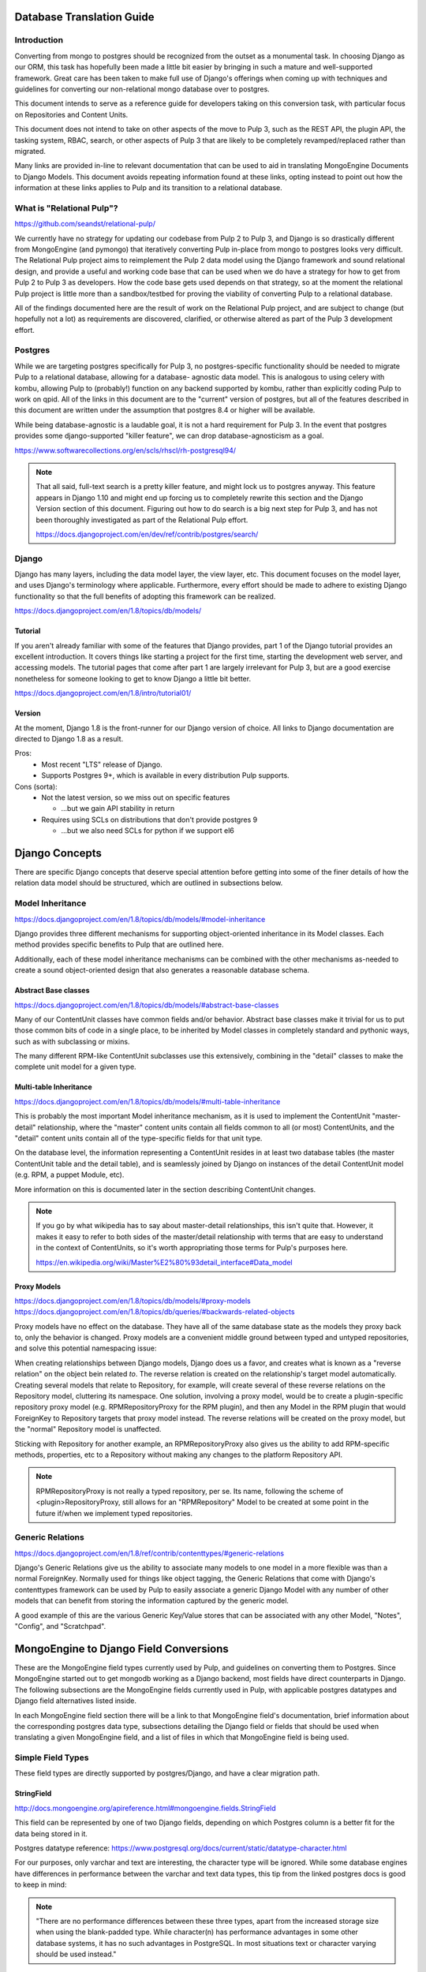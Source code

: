 Database Translation Guide
==========================

Introduction
------------

Converting from mongo to postgres should be recognized from the outset as a monumental task.
In choosing Django as our ORM, this task has hopefully been made a little bit easier by bringing in
such a mature and well-supported framework. Great care has been taken to make full use of Django's
offerings when coming up with techniques and guidelines for converting our non-relational mongo
database over to postgres.

This document intends to serve as a reference guide for developers taking on this conversion task,
with particular focus on Repositories and Content Units.

This document does not intend to take on other aspects of the move to Pulp 3, such as the REST API,
the plugin API, the tasking system, RBAC, search, or other aspects of Pulp 3 that are likely to be
completely revamped/replaced rather than migrated.

Many links are provided in-line to relevant documentation that can be used to aid in translating
MongoEngine Documents to Django Models. This document avoids repeating information found at these
links, opting instead to point out how the information at these links applies to Pulp and its
transition to a relational database.

What is "Relational Pulp"?
--------------------------

https://github.com/seandst/relational-pulp/

We currently have no strategy for updating our codebase from Pulp 2 to Pulp 3, and Django is so
drastically different from MongoEngine (and pymongo) that iteratively converting Pulp in-place from
mongo to postgres looks very difficult. The Relational Pulp project aims to reimplement the Pulp 2
data model using the Django framework and sound relational design, and provide a useful and working
code base that can be used when we do have a strategy for how to get from Pulp 2 to Pulp 3 as
developers. How the code base gets used depends on that strategy, so at the moment the relational
Pulp project is little more than a sandbox/testbed for proving the viability of converting Pulp to
a relational database.

All of the findings documented here are the result of work on the Relational Pulp project, and are
subject to change (but hopefully not a lot) as requirements are discovered, clarified, or otherwise
altered as part of the Pulp 3 development effort.

Postgres
--------

While we are targeting postgres specifically for Pulp 3, no postgres-specific
functionality should be needed to migrate Pulp to a relational database, allowing for a database-
agnostic data model. This is analogous to using celery with kombu, allowing Pulp to (probably!)
function on any backend supported by kombu, rather than explicitly coding Pulp to work on qpid.
All of the links in this document are to the "current" version of postgres, but all of the features
described in this document are written under the assumption that postgres 8.4 or higher will be
available.

While being database-agnostic is a laudable goal, it is not a hard requirement for Pulp 3. In the
event that postgres provides some django-supported "killer feature", we can drop database-agnosticism
as a goal.

https://www.softwarecollections.org/en/scls/rhscl/rh-postgresql94/


.. note:: 
    That all said, full-text search is a pretty killer feature, and might lock us to postgres anyway.
    This feature appears in Django 1.10 and might end up forcing us to completely rewrite this
    section and the Django Version section of this document. Figuring out how to do search is a
    big next step for Pulp 3, and has not been thoroughly investigated as part of the Relational
    Pulp effort.
    
    https://docs.djangoproject.com/en/dev/ref/contrib/postgres/search/


Django
------

Django has many layers, including the data model layer, the view layer, etc. This document focuses
on the model layer, and uses Django's terminology where applicable. Furthermore, every effort should
be made to adhere to existing Django functionality so that the full benefits of adopting this
framework can be realized.

https://docs.djangoproject.com/en/1.8/topics/db/models/

Tutorial
^^^^^^^^

If you aren't already familiar with some of the features that Django provides, part 1 of the Django
tutorial provides an excellent introduction. It covers things like starting a project for the first
time, starting the development web server, and accessing models. The tutorial pages that come after
part 1 are largely irrelevant for Pulp 3, but are a good exercise nonetheless for someone looking to
get to know Django a little bit better.

https://docs.djangoproject.com/en/1.8/intro/tutorial01/

Version
^^^^^^^

At the moment, Django 1.8 is the front-runner for our Django version of choice. All links to
Django documentation are directed to Django 1.8 as a result.

Pros:
 - Most recent "LTS" release of Django.
 - Supports Postgres 9+, which is available in every distribution Pulp supports.

Cons (sorta):
 - Not the latest version, so we miss out on specific features

   - ...but we gain API stability in return

 - Requires using SCLs on distributions that don't provide postgres 9

   -  ...but we also need SCLs for python if we support el6


Django Concepts
===============

There are specific Django concepts that deserve special attention before getting into some of the
finer details of how the relation data model should be structured, which are outlined in subsections
below.

Model Inheritance
-----------------

https://docs.djangoproject.com/en/1.8/topics/db/models/#model-inheritance

Django provides three different mechanisms for supporting object-oriented inheritance in its
Model classes. Each method provides specific benefits to Pulp that are outlined here.

Additionally, each of these model inheritance mechanisms can be combined with the other mechanisms
as-needed to create a sound object-oriented design that also generates a reasonable database schema.

Abstract Base classes
^^^^^^^^^^^^^^^^^^^^^

https://docs.djangoproject.com/en/1.8/topics/db/models/#abstract-base-classes

Many of our ContentUnit classes have common fields and/or behavior. Abstract base classes make it
trivial for us to put those common bits of code in a single place, to be inherited by Model classes in
completely standard and pythonic ways, such as with subclassing or mixins.

The many different RPM-like ContentUnit subclasses use this extensively, combining in the
"detail" classes to make the complete unit model for a given type.

Multi-table Inheritance
^^^^^^^^^^^^^^^^^^^^^^^

https://docs.djangoproject.com/en/1.8/topics/db/models/#multi-table-inheritance

This is probably the most important Model inheritance mechanism, as it is used to implement the
ContentUnit "master-detail" relationship, where the "master" content units contain all fields
common to all (or most) ContentUnits, and the "detail" content units contain all of the type-specific
fields for that unit type.

On the database level, the information representing a ContentUnit resides in at least two database
tables (the master ContentUnit table and the detail table), and is seamlessly joined by Django on
instances of the detail ContentUnit model (e.g. RPM, a puppet Module, etc).

More information on this is documented later in the section describing ContentUnit changes.

.. note:: 
    If you go by what wikipedia has to say about master-detail relationships, this isn't quite that.
    However, it makes it easy to refer to both sides of the master/detail relationship with terms that
    are easy to understand in the context of ContentUnits, so it's worth appropriating those
    terms for Pulp's purposes here.

    https://en.wikipedia.org/wiki/Master%E2%80%93detail_interface#Data_model

Proxy Models
^^^^^^^^^^^^

https://docs.djangoproject.com/en/1.8/topics/db/models/#proxy-models
https://docs.djangoproject.com/en/1.8/topics/db/queries/#backwards-related-objects

Proxy models have no effect on the database. They have all of the same database state as the models
they proxy back to, only the behavior is changed. Proxy models are a convenient middle ground between
typed and untyped repositories, and solve this potential namespacing issue:

When creating relationships between Django models, Django does us a favor, and creates what is known
as a "reverse relation" on the object bein related *to*. The reverse relation is created on the
relationship's target model automatically. Creating several models that relate to Repository, for
example, will create several of these reverse relations on the Repository model, cluttering its
namespace. One solution, involving a proxy model, would be to create a plugin-specific
repository proxy model (e.g. RPMRepositoryProxy for the RPM plugin), and then any Model in the RPM
plugin that would ForeignKey to Repository targets that proxy model instead. The reverse
relations will be created on the proxy model, but the "normal" Repository model is unaffected.

Sticking with Repository for another example, an RPMRepositoryProxy also gives us the ability to add
RPM-specific methods, properties, etc to a Repository without making any changes to the platform
Repository API.

.. note:: 
    RPMRepositoryProxy is not really a typed repository, per se. Its name, following the scheme of
    <plugin>RepositoryProxy, still allows for an "RPMRepository" Model to be created at some
    point in the future if/when we implement typed repositories.

Generic Relations
-----------------

https://docs.djangoproject.com/en/1.8/ref/contrib/contenttypes/#generic-relations

Django's Generic Relations give us the ability to associate many models to one model in a more
flexible was than a normal ForeignKey. Normally used for things like object tagging,
the Generic Relations that come with Django's contenttypes framework can be used by Pulp to easily
associate a generic Django Model with any number of other models that can benefit from storing the
information captured by the generic model.

A good example of this are the various Generic Key/Value stores that can be associated with any other
Model, "Notes", "Config", and "Scratchpad".


MongoEngine to Django Field Conversions
=======================================

These are the MongoEngine field types currently used by Pulp, and guidelines on converting them to
Postgres. Since MongoEngine started out to get mongodb working as a Django backend, most fields have
direct counterparts in Django. The following subsections are the MongoEngine fields currently used in
Pulp, with applicable postgres datatypes and Django field alternatives listed inside.

In each MongoEngine field section there will be a link to that MongoEngine field's documentation,
brief information about the corresponding postgres data type, subsections detailing the Django
field or fields that should be used when translating a given MongoEngine field, and a list of
files in which that MongoEngine field is being used.


Simple Field Types
------------------

These field types are directly supported by postgres/Django, and have a clear migration path.


StringField
^^^^^^^^^^^

http://docs.mongoengine.org/apireference.html#mongoengine.fields.StringField

This field can be represented by one of two Django fields, depending on which Postgres column is a
better fit for the data being stored in it.

Postgres datatype reference:
https://www.postgresql.org/docs/current/static/datatype-character.html

For our purposes, only varchar and text are interesting, the character type will be ignored. While
some database engines have differences in performance between the varchar and text data types,
this tip from the linked postgres docs is good to keep in mind:

.. note:: 
    "There are no performance differences between these three types, apart from the increased storage size
    when using the blank-padded type. While character(n) has performance advantages in some other database
    systems, it has no such advantages in PostgreSQL. In most situations text or character varying should
    be used instead."

The "blank-padded" type mentioned in that quote is the character type, so for our purposes there is no
difference in performance between varchar and text.

Used in:
 - `pulp_rpm/plugins/pulp_rpm/plugins/db/models.py`
 - `pulp_rpm/plugins/pulp_rpm/plugins/db/fields.py`
 - `pulp_ostree/plugins/pulp_ostree/plugins/db/model.py`
 - `pulp_docker/plugins/pulp_docker/plugins/models.py`
 - `pulp_puppet/pulp_puppet_plugins/pulp_puppet/plugins/db/models.py`
 - `pulp/server/pulp/server/db/model/__init__.py`
 - `pulp/server/pulp/server/db/fields.py`
 - `pulp_python/plugins/pulp_python/plugins/models.py`

CharField
*********

https://docs.djangoproject.com/en/1.8/ref/models/fields/#charfield

Represented by a varchar field in postgres, the max_length argument is required.

When the maximum length of a string is known, such as when storing hash values of a known type (or
types), this is the field to use. String length validation is done at the database level.

TextField
*********

https://docs.djangoproject.com/en/1.8/ref/models/fields/#textfield

Represented by a text field in postgres.

When the maximum length of a string is unknown, such as when storing large chunks of text like errata
descriptions/summaries, this is the field to use.

IntField
^^^^^^^^

http://docs.mongoengine.org/apireference.html#mongoengine.fields.IntField

There are more numeric types supported by postgres + Django than are offered by MongoEngine,
so converting from one of these MongoEngine fields to a postgres field should take
the available Django field types into account to ensure that the most appropriate
postgres data type is being used.

https://www.postgresql.org/docs/current/static/datatype-numeric.html

The only known MongoEngine FloatField in Pulp is a timestamp field on the Distribution document,
which could reasonably be converted to a DateTimeField.

Used in:
 - `pulp_rpm/plugins/pulp_rpm/plugins/db/models.py`
 - `pulp_docker/plugins/pulp_docker/plugins/models.py`
 - `pulp/server/pulp/server/db/model/__init__.py`

IntegerField, SmallIntegerField, BigIntegerField
************************************************

https://docs.djangoproject.com/en/1.8/ref/models/fields/#integerfield
https://docs.djangoproject.com/en/1.8/ref/models/fields/#smallintegerfield
https://docs.djangoproject.com/en/1.8/ref/models/fields/#bigintegerfield

2-byte, 4-byte, and 8-byte (respectively) storage for signed integers.

PositiveIntegerField, PositiveSmallIntegerField
***********************************************

https://docs.djangoproject.com/en/1.8/ref/models/fields/#positiveintegerfield
https://docs.djangoproject.com/en/1.8/ref/models/fields/#positivesmallintegerfield

Positive-only variants of SmallIntegerField and IntegerField. These use the
same postgres data types as their non-"Positive" counterparts, but use database
validation to enforce values >= 0.

FloatField
^^^^^^^^^^

http://docs.mongoengine.org/apireference.html#mongoengine.fields.FloatField

Also numeric types, just like IntField and LongField, but there are some python representation options
when it comes to floats that are available in django fields.

https://www.postgresql.org/docs/current/static/datatype-numeric.html

Used in:
- `pulp_rpm/plugins/pulp_rpm/plugins/db/models.py`

FloatField
**********

https://docs.djangoproject.com/en/1.8/ref/models/fields/#floatfield

Stored as the "double precision" data type, using 8 bytes of storage. Represents the python "float"
type.

DecimalField
************

https://docs.djangoproject.com/en/1.8/ref/models/fields/#decimalfield

Stored as the "numeric" data type, storage size varies based on the field precision declared when the
field is created. Very similar to FloatField, but values are represented by the python
"decimal.Decimal" type. Use this field instead of FloatField in cases where the "decimal.Decimal"
type is more appropriate.

For reference: https://docs.python.org/3/library/decimal.html

The postgres docs state that "The actual storage requirement is two bytes for each group of four
decimal digits, plus three to eight bytes overhead," so there's no obvious storage efficiency benefit
the be gained by using this field.

BooleanField
^^^^^^^^^^^^

http://docs.mongoengine.org/apireference.html#mongoengine.fields.BooleanField

A normal BooleanField, represented a True/False value in python.

https://www.postgresql.org/docs/current/static/datatype-boolean.html

Used in:
 - `pulp_rpm/plugins/pulp_rpm/plugins/db/models.py`
 - `pulp/server/pulp/server/db/model/__init__.py`

BooleanField, NullBooleanField
******************************

Represented by the "boolean" data type in postgres. "BooleanField" stores only True or False,
and cannot be null/None, so a default must be specified. The "NullBooleanField" alternative
additionally allows for null/None values, useful in cases where a boolean value might be
unknown, or not required.

https://docs.djangoproject.com/en/1.8/ref/models/fields/#booleanfield
https://docs.djangoproject.com/en/1.8/ref/models/fields/#nullbooleanfield

DateTimeField, UTCDateTimeField, ISO8601StringField
^^^^^^^^^^^^^^^^^^^^^^^^^^^^^^^^^^^^^^^^^^^^^^^^^^^

http://docs.mongoengine.org/apireference.html#mongoengine.fields.DateTimeField

All mongoengine DateTimeFields should, at this point, be storing UTC datetime
stamps, represented in python as "datetime.datetime" instances. UTCDateTimeField and
ISO8601StringField are custom fields with special behavior for storage, but
all datetimes should be stored in postgres as postgres's native data type, so the only
Django field type we should be using for all of these mongo fields is DateTimeField.
Custom serialization/deserialization of datetime data should be done at the API layer.

https://www.postgresql.org/docs/current/static/datatype-datetime.html

Used in:
 - `pulp_ostree/plugins/pulp_ostree/plugins/db/model.py`
 - `pulp/server/pulp/server/db/model/__init__.py`
 - `pulp/server/pulp/server/db/fields.py`

DateTimeField
*************

https://docs.djangoproject.com/en/1.8/ref/models/fields/#datetimefield

Represented in postgres as the "timestamp with time zone" data type. Django is configured
to use the UTC timezone, so tz-aware datetime objects will be properly converted to
UTC timestamps when stored, our custom UTCDateTimeField is not required with Django.

DateField, TimeField
^^^^^^^^^^^^^^^^^^^^

MongoEngine does not provide equivalents for these field types, but they're worth mentioning
in the event that only a date or time component of a datetime object needs to be stored.

https://docs.djangoproject.com/en/1.8/ref/models/fields/#datefield

DateField represents the postgres "date" data type, and is the "datetime.date" type in python.

https://docs.djangoproject.com/en/1.8/ref/models/fields/#timefield

TimeField represents the postgres "time" data type, and is the "datetime.time" type in python.
Unlike DateTimeField, TimeField appears to be unaware of time zones; the column type is
"time with

UUIDField
^^^^^^^^^

http://docs.mongoengine.org/apireference.html#mongoengine.fields.UUIDField

UUIDs, represented by instances of the "uuid.UUID" data type.

Used in:
 - `pulp/server/pulp/server/db/model/__init__.py`

UUIDField
*********

https://docs.djangoproject.com/en/1.8/ref/models/fields/#uuidfield

Postgres has native support for UUIDs with the "uuid" data type, storing the value
as the UUID's 128-bit/16-byte value, rather than the UUID string representation.

Complex Field Types
-------------------

These field types are mongo-specific, *do not* have a postgres/Django counterpart.

EmbeddedDocumentField
^^^^^^^^^^^^^^^^^^^^^

http://docs.mongoengine.org/apireference.html#mongoengine.fields.EmbeddedDocumentField

The EmbeddedDocumentField, as the name indicates, stores a document embedded in another
MongoEngine document. To convert to postgres, the embedded document should be properly
modeled as a Django Model, or as part of the Django Model that formerly embedded the
document in MongoEngine.

The only EmbeddedDocumentField in Pulp can be found in the Docker plugin, as an
attribute of the Manifest Document. Its purpose appears to be referential, and can
most likely be replaced with a standard ForeignKey relationship.

Used in:
 - `pulp_docker/plugins/pulp_docker/plugins/models.py`

DynamicField
^^^^^^^^^^^^

http://docs.mongoengine.org/apireference.html#mongoengine.fields.DynamicField

DynamicField supports multiple field types as potential values, owing to mongodb's
schemaless nature. Given postgres's schema-full nature, instances of this field
type must be converted to one of the available Django field types.

The only DynamicField in Pulp is in the platform TaskStatus Model, as its "result"
attribute, which will need to be remodeled as part of this transition.

Used in:
 - `pulp/server/pulp/server/db/model/__init__.py`

ListField
^^^^^^^^^

http://docs.mongoengine.org/apireference.html#mongoengine.fields.ListField

In general, elements of ListField arrays should be turned into their own
Django Model, with a ForeignKey relationship back to the Model that originally
contained the ListField.

A sort of case-study regarding converting ListFields to models can be found in the
"ListField Conversion Example" section of this document.

Used in:
 - `pulp_rpm/plugins/pulp_rpm/plugins/db/models.py`
 - `pulp_docker/plugins/pulp_docker/plugins/models.py`
 - `pulp_puppet/pulp_puppet_plugins/pulp_puppet/plugins/db/models.py`
 - `pulp/server/pulp/server/db/model/__init__.py`

DictField
^^^^^^^^^

http://docs.mongoengine.org/apireference.html#mongoengine.fields.DictField

There are many and varied instances of DictFields in Pulp. DictFields can usually
either be reduced to key/value stores, or should (like with ListField) be turned
into Django Models that ForeignKey back to the Model that originally contained the
DictField. For the case of key/value stores, see the "Arbitrary User Data" section
for details on how to handle that case.

Used in:
 - `pulp_rpm/plugins/pulp_rpm/plugins/db/models.py`
 - `pulp_ostree/plugins/pulp_ostree/plugins/db/model.py`
 - `pulp/server/pulp/server/db/model/__init__.py`

ContentUnit Changes and Notes
=============================

The primary focus of this initial "Relational Pulp" exploration was to address the relationship
between Repositories and ContentUnits. The most notable of those changes, generally those not easily
managed by translating a single field, are outlined here along with general notes about specific
choices that were made along the way.

UUID Primary Keys
-----------------

Postgres has native support for the UUID datatype, as does Django, making a UUID a viable option
for primary keys. UUIDs are already being used at the de-facto Primary Key of the MongoEngine
ContentUnit. Keeping these UUIDs when migrating to Postgres makes it so that users integrating with
Pulp will be able to keep any references they may have in their own data stores to Pulp ContentUnit
by their existing UUID PK.

Master and Detail ContentUnit Types
-----------------------------------

The "master" ContentUnit model (ContentUnit itself) has some special behaviors added to accomodate
the master-detail inheritance implementation. ContentUnit instance have a `cast` method that will
return a "detail" instance of a ContentUnit type, e.g. the RPM instance for that ContentUnit. Calling
`cast` on a detail instance will return that instance, making `cast` idempotent.

Similarly, all ContentUnits have a `content_unit` property that, when accessed, will always be the
master ContentUnit instance. It functions similarly to `cast`, in that it is idempotent. This is a
property, not a method, because all detail ContentUnit instances are already ContentUnits in an
object-oriented sense, whereas `cast`-ing ContentUnits will most likely result in a database JOIN
operation.

In general, `cast`-ing units should be avoided, and working directly with the detail unit type will
result in more efficient database operation.

ContentUnit vs. Repository Metadata
-----------------------------------

Many Pulp 2 ContentUnit subclasses are actually just metadata related to repositories that provide
additional information or structure about the content stored in that Repository. For example,
a Yum Repository's "comps.xml" contains various lists of packages, but doesn't contain any content
itself. This was most likely done because subclassing ContentUnit in Pulp 2 is the simplest way to
have a Document be related to a Repository. With Django, you just ForeignKey to the Repository
(or to a plugin-specific Repository proxy).

ContentUnit.repositories
------------------------

ContentUnits now have a ManyToMany relationship with the Repository instances that contain them,
which Django exposes on ContentUnit instances as related object manager attribute named
"repositories". Similarly, Repository instances have a "units" attribute representing this
relationship.

https://docs.djangoproject.com/en/1.8/ref/models/relations/

While this is a pretty "normal" Django ManyToMany relationship, it bears mentioning here since it's
probably the biggest single reason we're doing all of this.

ContentUnitFile
---------------

In Pulp 2, ContentUnits are generally associated with a single file, but in some cases ContentUnits
have zero, one, or many files associated with them. In Pulp 3, a new "ContentUnitFile" Model has been
created that has a ForeignKey relationship back to ContentUnit. As a result, all ContentUnits can
have zero, one, or many files associated with them without any further customization to ContentUnit
required to deal with it. Since the storage path for a ContentUnitFile is based on the unit key of
its parent ContentUnit, all files associated with a ContentUnit will have the same base storage path.

Checksums Denormalized?
^^^^^^^^^^^^^^^^^^^^^^^

A closer look at the ContentUnitFile Model shows that there are a number of checksum fields present
on that Model. At first glance, this appears to be a denormalization. There are potentially infinite
checksum types, with some properties of each type unknown. Should this be a related "Checksum" Model,
or maybe some sort of Generic Relation that can handle checksums for all models that need to support
them? Maybe!

In reality, though, the set of checksum types supported by Pulp is finite, and is limited to the
algorithms available when using python's `hashlib` module. Also, each checksum type value
has a known length associated with it. While each checksum type is very similar, they are distinct,
and the number of types is finite. Specifically, the values of `hashlib.algorithms_guaranteed` are
the field attribute names exposed on ContentUnitFile.

Assuming no other model would benefit from these checksum fields, and this appear to be true looking
at how checksums are used in Pulp 2, then exposing the checksums as Model fields is reasonable, and
not a denormalization.

Arbitrary User Data
===================

Pulp 2 supports arbitrary user data thanks to MongoEngine DictFields. DictFields allow for complex,
nested data structures, with the only requirement be that the values in the field be something that
mongo can store as a BSON object/embdeeded document. Examples include the "notes" and "scratchpad"
fields on some models, and the "pulp_user_metadata" field on ContentUnit.

Pulp 3 will not support arbitrary user metadata. Instead, Pulp 3 will support arbitrary user key/value
pairs, where both keys and values are strings. The migration from Pulp 2 to Pulp 3 will do its best
to convert arbitrary user data to these key/value string pairs by flattening the contents of
MongoEngine DictFields into string key/value representations and storing the result.

ListField Conversion Example (Errata)
=====================================

In Pulp 2, the Errata model has many ListFields associated with it:
 - references, a list of items to which this Errata refers, such as BZ bugs and CVEs
 - pkglist, a list of package collections (themselves a list) referred to by this errata

As a result, both "references" and "pkglist" should become their own Model with a corresponding table
in the database with a ForeignKey relationship back to Errata.  Furthermore, because the "pkglist"
element in updateinfo.xml can contains package collections, another Model is needed to represent
those package collections, which then has a ForeignKey relationship back to the pkglist that contains
it.

To sum up, the single Pulp 2 Errata model, with its two ListFields, becomes four Django Models:
 - Errata

   - ErrataReference - Exposed on Errata instances at the "references" attribute
   - ErrataCollection - Exposed on Errata instances as the "pkglist" attribute

     - ErrataPackage - Exposed on ErrataCollection instances as the "packages" attribute

These models (probably!) meet the requirements for errata:
 - Pulp can store all data found in errata updateinfo XML files when syncing repos.
 - Pulp can generate equivalent updateinfo XML files when publishing repos.

Model-writing "Do"s and "Don't"s
================================

None of these are official policies. Instead, they are intended to be helpful guidelines that can
assist in decision making when translating MongoEngine Documents to Django Models.

Do...
-----

Do Reduce, Reuse, Recycle
^^^^^^^^^^^^^^^^^^^^^^^^^

As described in the "Model Inheritance" section, Django makes it possible for us to use
good object-oriented design to create a good relational database design. Make use of good OO
principles to avoid duplicating work that's already been done, or can be done in common ancestors.

Do Let Django do it Django's way
^^^^^^^^^^^^^^^^^^^^^^^^^^^^^^^^


Related to the previous point, most of the problems encountered in using a relational data model are
well known, and solutions to them exist in the Django ORM. Before spending a lot of time implementing
an intricate solution to a tricky problem, make sure Django doesn't already provide a solution to the
problem at hand.

Django's docs are very good, but they aren't always organized in the most intuitive way. It can be
difficult to find the documentation related to the specific problem at hand, but it's worth the effort
to look and ask around to make Django doesn't already have a solution before implementing something
custom.

Do Make tables
^^^^^^^^^^^^^^

Don't be afraid to make tables, especially when breaking down complex mongo fields into
Django Models with simple field types. Most, if not all, MongoEngine ListFields will end up
becoming *at least* one postgres table.

Do Make columns
^^^^^^^^^^^^^^^

Pulp should not be the arbiter of what information is or is not interesting to its users on a
ContentUnit. As a result, Pulp should attempt to store as much available data as possible in a
ContentUnit's detail table from that ContentUnit's data source(s) while still keeping a good and
consistent data model.

Do Forget about the API Representation
^^^^^^^^^^^^^^^^^^^^^^^^^^^^^^^^^^^^^^

Store data in the database column type best suited for that data, regardless of how it might
need to be represented in the API. The API layer depends on the data model layer, but the data model
layer **does not** depend on the API layer.

The data model layer should be entirely focused on being a good model, written as good python.
The API layer will do what it needs to represent database values properly to users.

Do Care about uniqueness for detail ContentUnit types
^^^^^^^^^^^^^^^^^^^^^^^^^^^^^^^^^^^^^^^^^^^^^^^^^^^^^

> *alternate heading: "postgres doesn't solve the duplicate NEVRA problem"*

Uniqueness contraints don't cross table boundaries, so there's no simple way to enforce
ContentUnit-specific constraints at a database level, such as enforcing the uniqueness of fields
in a content unit's unit key in a single repository. (e.g. All NEVRA in a repository are unique.)

Django does provide a mechanism for validating uniqueness in "special" ways, but this is part of
Django's validation system which may not always be called if we're using custom views (which we will).

https://docs.djangoproject.com/en/1.9/ref/models/instances/#django.db.models.Model.validate_unique

`validate_unique` is clearly the correct place to enforce correct uniqueness for model instances, but
we will still need to have mechanisms in place to ensure it is being called at the correct times.

Don't...
--------

Don't Use Meaningful Primary Keys
^^^^^^^^^^^^^^^^^^^^^^^^^^^^^^^^^

DB primary keys should not be meaningful in any context other than relations between tables. The
properties that make primary keys interesting as identity fields, which is that they are unique,
indexed, and not NULL, are all properties that can be individually or collectivley assigned to most
Django model fields. Separating an object's *meaningful* identity from its *referential* identity (its
otherwise meaningless primary key) frees us to be able to change that object's meaningful identity, if
required, in the future.

For example, a repository's meaningful identity is its repo_id. Making the repo_id field the primary
key of a Repository would make it difficult to rename a repository, if that ever became a requirement
that Pulp wanted to fulfill.

If a meaningful natural key is desired for a Model (and it should be, this is nice to have),
implement a natural key on your Model:
https://docs.djangoproject.com/en/1.8/topics/serialization/#natural-keys

Don't Index everything
^^^^^^^^^^^^^^^^^^^^^^

Indexes are mainly used to find rows in a database quickly. If a field is not normally used to
identify a particular row (or particular rows), it probably doesn't need an index. If implementing
nature keys, a subset of those natural keys should be indexed.

For example, in the set of NEVRA fields, "name" is very likely to be used to find a set of rows in the
RPM unit's detail table. None of the remaining fields are likely to be used separate from the "name"
field to locate RPMs (epoch, version, releas, arch).

Don't *Arbitrarily* denormalize relations
^^^^^^^^^^^^^^^^^^^^^^^^^^^^^^^^^^^^^^^^^

In the relational context, normalization is a Good Thing. However, there may be times where strict
normalization might seem cumbersome, and a desire to "denormalize" relations creeps into the design
process. Sometimes denormalization is absolutely the right solution, but often it will be an
instance of premature optimization. Unless a normalized relationship proves to be too slow, too
cumbersome, or otherwise less useful than desired, avoid the temptation to fix something that may
not be broken.

